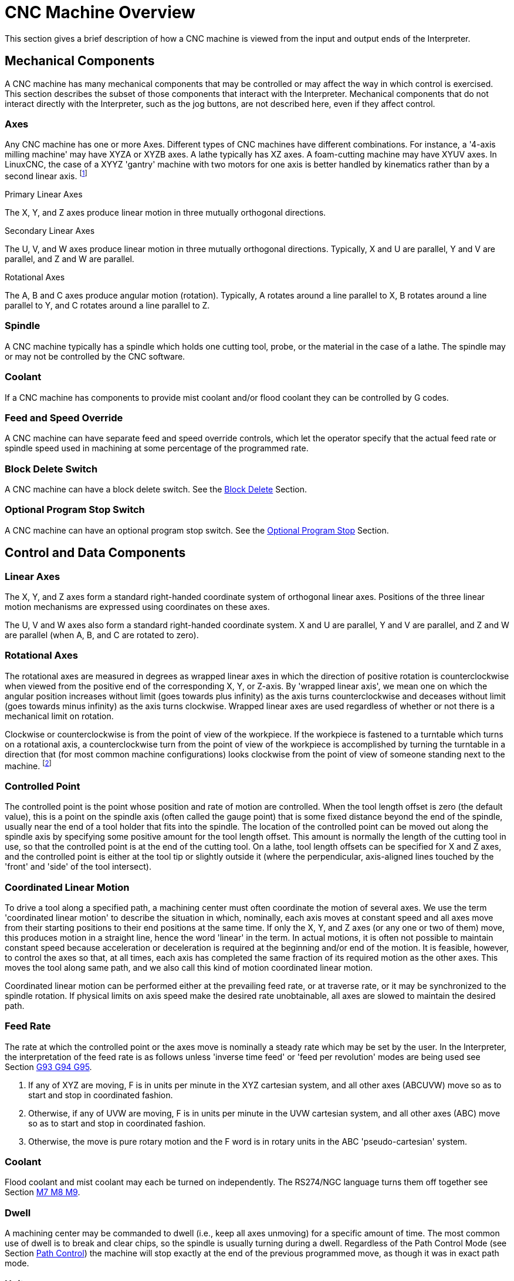 = CNC Machine Overview

[[cha:cnc-machine-overview]] (((CNC Machine Overview)))

////
ATTENTION TRANSLATORS before translating this document copy the base document
into this copy to get the latest version. Untranslated documents are not kept
up to date with the English documents. 

Do not translate anchors or links, translate only the text of a link after the
comma.
Anchor [[anchor-name]]
Link <<anchor-name,text after the comma can be translated>>

Make sure the documents build after translating.
////

This section gives a brief description of how a CNC machine is viewed
from the input and output ends of the Interpreter.

== Mechanical Components

A CNC machine has many mechanical components that may be controlled or
may affect the way in which control is exercised. This section
describes the subset of those components that interact with the
Interpreter. Mechanical components that do not interact directly with
the Interpreter, such as the jog buttons, are not described here, even
if they affect control.

=== Axes

Any CNC machine has one or more Axes. Different types of CNC machines
have different combinations. For instance, a '4-axis milling machine'
may have XYZA or XYZB axes. A lathe typically has XZ axes. A
foam-cutting machine may have XYUV axes. In LinuxCNC, the case of a XYYZ
'gantry' machine with two motors for one axis is better handled by
kinematics rather than by a second linear axis. footnote:[If the 
motion of mechanical components is not independent, as with 
hexapod machines, the RS274/NGC language and the canonical machining
functions will still be usable, as long as the lower levels of control
know how to control the actual mechanisms to produce the same relative
motion of tool and workpiece as would be produced by independent axes.
This is called 'kinematics'.]

.Primary Linear Axes (((axes, primary linear)))

The X, Y, and Z axes produce linear motion in three mutually
orthogonal directions.

.Secondary Linear Axes (((axes, secondary linear)))

The U, V, and W axes produce linear motion in three mutually
orthogonal directions. Typically, X and U are parallel, Y and V are
parallel, and Z and W are parallel.

.Rotational Axes (((axes, rotational)))

The A, B and C axes produce angular motion (rotation). Typically, A
rotates around a line parallel to X, B rotates around a line parallel
to Y, and C rotates around a line parallel to Z.

=== Spindle (((spindle)))

A CNC machine typically has a spindle which holds one cutting tool,
probe, or the material in the case of a lathe. The spindle may or may
not be controlled by the CNC software.

=== Coolant (((coolant)))

If a CNC machine has components to provide mist coolant and/or flood
coolant they can be controlled by G codes.

=== Feed and Speed Override [[sub:Feed-and-Speed]]

(((feed override)))
(((spindle speed override)))

A CNC machine can have separate feed and speed override controls,
which let the operator specify that the actual feed rate or spindle
speed used in machining at some percentage of the programmed rate.

=== Block Delete Switch[[sub:Block-Delete-Switch]]

(((optional block delete)))

A CNC machine can have a block delete switch. See the
<<sub:Block-Delete-Switch-Interaction,Block Delete>> Section.

=== Optional Program Stop Switch[[sub:Optional-Program-Stop]]

(((optional program stop)))

A CNC machine can have an optional program stop switch. See the 
<<sub:Optional-Program-Stop-Interaction,Optional Program Stop>> Section.

== Control and Data Components

=== Linear Axes

The X, Y, and Z axes form a standard right-handed coordinate system of
orthogonal linear axes. Positions of the three linear motion mechanisms
are expressed using coordinates on these axes.

The U, V and W axes also form a standard right-handed coordinate
system. X and U are parallel, Y and V are parallel, and Z and W are
parallel (when A, B, and C are rotated to zero).

=== Rotational Axes

The rotational axes are measured in degrees as wrapped linear axes in
which the direction of positive rotation is counterclockwise when
viewed from the positive end of the corresponding X, Y, or Z-axis. By
'wrapped linear axis', we mean one on which the angular position
increases without limit (goes towards plus infinity) as the axis turns
counterclockwise and deceases without limit (goes towards minus
infinity) as the axis turns clockwise. Wrapped linear axes are used
regardless of whether or not there is a mechanical limit on rotation.

Clockwise or counterclockwise is from the point of view of the
workpiece. If the workpiece is fastened to a turntable which turns on a
rotational axis, a counterclockwise turn from the point of view of the
workpiece is accomplished by turning the turntable in a direction that
(for most common machine configurations) looks clockwise from the point
of view of someone standing next to the machine. footnote:[If the
parallelism requirement is violated, the system builder will
have to say how to distinguish clockwise from counterclockwise.]

=== Controlled Point[[sub:Controlled-Point]]

(((controlled point)))

The controlled point is the point whose position and rate of motion
are controlled. When the tool length offset is zero (the default
value), this is a point on the spindle axis (often called the gauge
point) that is some fixed distance beyond the end of the spindle,
usually near the end of a tool holder that fits into the spindle. The
location of the controlled point can be moved out along the spindle
axis by specifying some positive amount for the tool length offset.
This amount is normally the length of the cutting tool in use, so that
the controlled point is at the end of the cutting tool. On a lathe,
tool length offsets can be specified for X and Z axes, and the
controlled point is either at the tool tip or slightly outside it
(where the perpendicular, axis-aligned lines touched by the 'front' and
'side' of the tool intersect).

=== Coordinated Linear Motion[[sub:Coordinate-Linear-Motion]]

To drive a tool along a specified path, a machining center must often
coordinate the motion of several axes. We use the term 'coordinated
linear motion' to describe the situation in which, nominally, each axis
moves at constant speed and all axes move from their starting positions
to their end positions at the same time. If only the X, Y, and Z axes
(or any one or two of them) move, this produces motion in a straight
line, hence the word 'linear' in the term. In actual motions, it is
often not possible to maintain constant speed because acceleration or
deceleration is required at the beginning and/or end of the motion. It
is feasible, however, to control the axes so that, at all times, each
axis has completed the same fraction of its required motion as the
other axes. This moves the tool along same path, and we also call this
kind of motion coordinated linear motion.

Coordinated linear motion can be performed either at the prevailing
feed rate, or at traverse rate, or it may be synchronized to the
spindle rotation. If physical limits on axis speed make the desired
rate unobtainable, all axes are slowed to maintain the desired path.

=== Feed Rate[[sub:feed-rate]]

(((feed rate)))

The rate at which the controlled point or the axes move is nominally a
steady rate which may be set by the user. In the Interpreter, the
interpretation of the feed rate is as follows unless 'inverse time
feed' or 'feed per revolution' modes are being used see Section 
<<sec:G93-G94-G95-Mode,G93 G94 G95>>.

 .  If any of XYZ are moving, F is in units per minute in the XYZ
   cartesian system, and all other axes (ABCUVW) move so as to start and
   stop in coordinated fashion. 
 .  Otherwise, if any of UVW are moving, F is in units per minute in the
   UVW cartesian system, and all other axes (ABC) move so as to start and
   stop in coordinated fashion. 
 .  Otherwise, the move is pure rotary motion and the F word is in rotary
   units in the ABC 'pseudo-cartesian' system.

=== Coolant (((coolant)))

Flood coolant and mist coolant may each be turned on independently.
The RS274/NGC language turns them off together see Section 
<<sec:M7-M8-M9,M7 M8 M9>>.

=== Dwell (((dwell)))

A machining center may be commanded to dwell (i.e., keep all axes
unmoving) for a specific amount of time. The most common use of dwell
is to break and clear chips, so the spindle is usually turning during a
dwell. Regardless of the Path Control Mode (see Section 
<<sec:Path-Control-Mode,Path Control>>) the machine will stop exactly at the end of
the previous programmed move, as though it was in exact path mode.

=== Units (((units)))

Units used for distances along the X, Y, and Z axes may be measured in
millimeters or inches. Units for all other quantities involved in
machine control cannot be changed. Different quantities use different
specific units. Spindle speed is measured in revolutions per minute.
The positions of rotational axes are measured in degrees. Feed rates
are expressed in current length units per minute, or degrees per
minute, or length units per spindle revolution, as described in Section 
<<sec:G93-G94-G95-Mode,G93 G94 G95>>. 

=== Current Position

The controlled point is always at some location called the 'current
position', and the controller always knows where that is. The numbers
representing the current position must be adjusted in the absence of
any axis motion if any of several events take place:

 . Length units are changed.
 . Tool length offset is changed.
 . Coordinate system offsets are changed. 

=== Selected Plane[[sub:Selected-Plane]]

There is always a 'selected plane', which must be the XY-plane, the
YZ-plane, or the XZ-plane of the machining center. The Z-axis is, of
course, perpendicular to the XY-plane, the X-axis to the YZ-plane, and
the Y-axis to the XZ-plane.

=== Tool Carousel

Zero or one tool is assigned to each slot in the tool carousel.

=== Tool Change

A machining center may be commanded to change tools.

=== Pallet Shuttle

The two pallets may be exchanged by command.

=== Path Control Mode[[sec:Path-Control-Mode]]

(((path control mode)))

The machining center may be put into any one of three path control
modes: (1) exact stop mode, (2) exact path mode, or (3) continuous mode
with optional tolerance. In exact stop mode, the machine stops briefly
at the end of each programmed move. In exact path mode, the machine
follows the programmed path as exactly as possible, slowing or stopping
if necessary at sharp corners of the path. In continuous mode, sharp
corners of the path may be rounded slightly so that the feed rate may
be kept up (but by no more than the tolerance, if specified). See
Section <<sec:G61-G61.1-G64,G61-G64>>. 

== Interpreter Interaction with Switches

The Interpreter interacts with several switches. This section
describes the interactions in more detail. In no case does the
Interpreter know what the setting of any of these switches is.

=== Feed and Speed Override Switches[[feed-interaction]]

The Interpreter will interpret RS274/NGC commands which enable 'M48'
or disable 'M49' the feed and speed override switches. For certain
moves, such as the
traverse out of the end of a thread during a threading cycle, the
switches are disabled automatically.

LinuxCNC reacts to the speed and feed override settings when these
switches are enabled.

See the <<sec:M48-M49-Override,M48 M49 Override>> section for more
information.

=== Block Delete Switch[[sub:Block-Delete-Switch-Interaction]]

(((block delete)))

If the block delete switch is on, lines of G code which start
with a slash (the block delete character) are not interpreted. If the
switch is off, such lines are interpreted. Normally the block delete
switch should be set before starting the NGC program.

=== Optional Program Stop Switch[[sub:Optional-Program-Stop-Interaction]]

(((optional program stop)))

If this switch is on and an M1 code is encountered, program execution
is paused.

== Tool Table[[sub:Tool-Table]]

A tool table is required to use the Interpreter. The file tells which 
tools are in which tool changer slots and what the size and type of 
each tool is. The name of the tool table is defined in the ini file: 

----
[EMCIO]

# tool table file
TOOL_TABLE = tooltable.tbl
----

The default filename probably looks something like the above, but 
you may prefer to give your machine its own tool table, using the 
same name as your ini file, but with a tbl extension: 

----
TOOL_TABLE = acme_300.tbl
----

or

----
TOOL_TABLE = EMC-AXIS-SIM.tbl
----

For more information on the specifics of the tool table format, 
see the <<sec:tool-table,Tool Table Format>> Section. 

== Parameters[[sec:Parameters]]

(((parameters)))

In the RS274/NGC language view, a machining center maintains an array
of numerical parameters defined by a system definition
(RS274NGC_MAX_PARAMETERS). Many of them have specific uses especially
in defining coordinate systems. The number of numerical parameters can
increase as development adds support for new parameters. The parameter
array persists over time, even if the machining center is powered down.
LinuxCNC uses a parameter file to ensure persistence and gives the
Interpreter the responsibility for maintaining the file. The
Interpreter reads the file when it starts up, and writes the file when
it exits.

All parameters are available for use in G code programs.

The format of a parameter file is shown in the following table.
The file consists of any number of
header lines, followed by one blank line, followed by any number of
lines of data. The Interpreter skips over the header lines. It is
important that there be exactly one blank line (with no spaces or tabs,
even) before the data. The header line shown in the following table 
describes the data columns, so it is
suggested (but not required) that that line always be included in the
header.

The Interpreter reads only the first two columns of the table. The
third column, 'Comment', is not read by the Interpreter.

Each line of the file contains the index number of a parameter in the
first column and the value to which that parameter should be set in the
second column. The value is represented as a double-precision floating
point number inside the Interpreter, but a decimal point is not
required in the file. All of the parameters shown in the following table 
are required parameters and must be
included in any parameter file, except that any parameter representing
a rotational axis value for an unused axis may be omitted. An error
will be signaled if any required parameter is missing. A parameter
file may include any other parameter, as long as its number is in the
range 1 to 5400. The parameter numbers must be arranged in ascending
order. An error will be signaled if not. Any parameter included in the
file read by the Interpreter will be included in the file it writes as
it exits. The original file is saved as a backup file when the new file
is written. Comments are not preserved when the file is written.

.Parameter File Format[[cap:Parameter-File-Format]]

[width="75%", options="header", cols="^,^,<"]
|========================================
|Parameter Number | Parameter Value | Comment
|5161 | 0.0 | G28 Home X
|5162 | 0.0 | G28 Home Y
|========================================

See the <<sec:parameters,Parameters>> section for more information.

